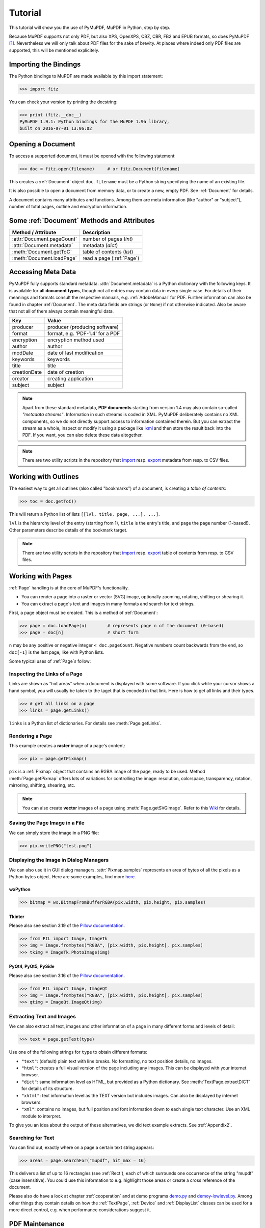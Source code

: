.. raw:: pdf

    PageBreak

=========
Tutorial
=========
This tutorial will show you the use of PyMuPDF, MuPDF in Python, step by step.

Because MuPDF supports not only PDF, but also XPS, OpenXPS, CBZ, CBR, FB2 and EPUB formats, so does PyMuPDF [#f1]_. Nevertheless we will only talk about PDF files for the sake of brevity. At places where indeed only PDF files are supported, this will be mentioned explicitely.

Importing the Bindings
==========================
The Python bindings to MuPDF are made available by this import statement:

>>> import fitz

You can check your version by printing the docstring:

>>> print (fitz.__doc__)
PyMuPDF 1.9.1: Python bindings for the MuPDF 1.9a library,
built on 2016-07-01 13:06:02

Opening a Document
======================
To access a supported document, it must be opened with the following statement:

>>> doc = fitz.open(filename)     # or fitz.Document(filename)

This creates a :ref:`Document` object ``doc``. ``filename`` must be a Python string specifying the name of an existing file.

It is also possible to open a document from memory data, or to create a new, empty PDF. See :ref:`Document` for details.

A document contains many attributes and functions. Among them are meta information (like "author" or "subject"), number of total pages, outline and encryption information.

Some :ref:`Document` Methods and Attributes
=============================================

=========================== ==========================================
**Method / Attribute**      **Description**
=========================== ==========================================
:attr:`Document.pageCount`  number of pages (*int*)
:attr:`Document.metadata`   metadata (*dict*)
:meth:`Document.getToC`     table of contents (*list*)
:meth:`Document.loadPage`   read a page (:ref:`Page`)
=========================== ==========================================

Accessing Meta Data
========================
PyMuPDF fully supports standard metadata. :attr:`Document.metadata` is a Python dictionary with the following keys. It is available for **all document types**, though not all entries may contain data in every single case. For details of their meanings and formats consult the respective manuals, e.g. :ref:`AdobeManual` for PDF. Further information can also be found in chapter :ref:`Document`. The meta data fields are strings (or ``None``) if not otherwise indicated. Also be aware that not all of them always contain meaningful data.

============== =================================
**Key**        **Value**
============== =================================
producer       producer (producing software)
format         format, e.g. 'PDF-1.4' for a PDF
encryption     encryption method used
author         author
modDate        date of last modification
keywords       keywords
title          title
creationDate   date of creation
creator        creating application
subject        subject
============== =================================

.. note:: Apart from these standard metadata, **PDF documents** starting from version 1.4 may also contain so-called *"metadata streams"*. Information in such streams is coded in XML. PyMuPDF deliberately contains no XML components, so we do not directly support access to information contained therein. But you can extract the stream as a whole, inspect or modify it using a package like `lxml <https://pypi.org/project/lxml/>`_ and then store the result back into the PDF. If you want, you can also delete these data altogether.

.. note:: There are two utility scripts in the repository that `import <https://github.com/rk700/PyMuPDF/blob/master/examples/csv2meta.py>`_ resp. `export <https://github.com/rk700/PyMuPDF/blob/master/examples/meta2csv.py>`_ metadata from resp. to CSV files.

Working with Outlines
=========================
The easiest way to get all outlines (also called "bookmarks") of a document, is creating a *table of contents*:

>>> toc = doc.getToC()

This will return a Python list of lists ``[[lvl, title, page, ...], ...]``.

``lvl`` is the hierarchy level of the entry (starting from 1), ``title`` is the entry's title, and ``page`` the page number (1-based!). Other parameters describe details of the bookmark target.

.. note:: There are two utility scripts in the repository that `import <https://github.com/rk700/PyMuPDF/blob/master/examples/csv2toc.py>`_ resp. `export <https://github.com/rk700/PyMuPDF/blob/master/examples/toc2csv.py>`_ table of contents from resp. to CSV files.

Working with Pages
======================
:ref:`Page` handling is at the core of MuPDF's functionality.

* You can render a page into a raster or vector (SVG) image, optionally zooming, rotating, shifting or shearing it.

* You can extract a page's text and images in many formats and search for text strings.

First, a page object must be created. This is a method of :ref:`Document`:

>>> page = doc.loadPage(n)        # represents page n of the document (0-based)
>>> page = doc[n]                 # short form

``n`` may be any positive or negative integer ``< doc.pageCount``. Negative numbers count backwards from the end, so ``doc[-1]`` is the last page, like with Python lists.

Some typical uses of :ref:`Page`\s follow:

Inspecting the Links of a Page
------------------------------------
Links are shown as "hot areas" when a document is displayed with some software. If you click while your cursor shows a hand symbol, you will usually be taken to the taget that is encoded in that link. Here is how to get all links and their types. 

>>> # get all links on a page
>>> links = page.getLinks()

``links`` is a Python list of dictionaries. For details see :meth:`Page.getLinks`.

Rendering a Page
-----------------------
This example creates a **raster** image of a page's content:

>>> pix = page.getPixmap()

``pix`` is a :ref:`Pixmap` object that contains an RGBA image of the page, ready to be used. Method :meth:`Page.getPixmap` offers lots of variations for controlling the image: resolution, colorspace, transparency, rotation, mirroring, shifting, shearing, etc.

.. note:: You can also create **vector** images of a page using :meth:`Page.getSVGimage`. Refer to this `Wiki <https://github.com/rk700/PyMuPDF/wiki/Vector-Image-Support>`_ for details.

Saving the Page Image in a File
-----------------------------------
We can simply store the image in a PNG file:

>>> pix.writePNG("test.png")

Displaying the Image in Dialog Managers
-------------------------------------------
We can also use it in GUI dialog managers. :attr:`Pixmap.samples` represents an area of bytes of all the pixels as a Python bytes object. Here are some examples, find more `here <https://github.com/rk700/PyMuPDF/tree/master/examples>`_.

wxPython
~~~~~~~~~~~~~

>>> bitmap = wx.BitmapFromBufferRGBA(pix.width, pix.height, pix.samples)

Tkinter
~~~~~~~~~~
Please also see section 3.19 of the `Pillow documentation <https://Pillow.readthedocs.io>`_.

>>> from PIL import Image, ImageTk
>>> img = Image.frombytes("RGBA", [pix.width, pix.height], pix.samples)
>>> tkimg = ImageTk.PhotoImage(img)


PyQt4, PyQt5, PySide
~~~~~~~~~~~~~~~~~~~~~
Please also see section 3.16 of the `Pillow documentation <https://Pillow.readthedocs.io>`_.

>>> from PIL import Image, ImageQt
>>> img = Image.frombytes("RGBA", [pix.width, pix.height], pix.samples)
>>> qtimg = ImageQt.ImageQt(img)

Extracting Text and Images
---------------------------
We can also extract all text, images and other information of a page in many different forms and levels of detail:

>>> text = page.getText(type)

Use one of the following strings for ``type`` to obtain different formats:

* ``"text"``: (default) plain text with line breaks. No formatting, no text position details, no images.

* ``"html"``: creates a full visual version of the page including any images. This can be displayed with your internet browser.

* ``"dict"``: same information level as HTML, but provided as a Python dictionary. See :meth:`TextPage.extractDICT` for details of its structure.

* ``"xhtml"``: text information level as the TEXT version but includes images. Can also be displayed by internet browsers.

* ``"xml"``: contains no images, but full position and font information down to each single text character. Use an XML module to interpret.

To give you an idea about the output of these alternatives, we did text example extracts. See :ref:`Appendix2`.

Searching for Text
-------------------
You can find out, exactly where on a page a certain text string appears:

>>> areas = page.searchFor("mupdf", hit_max = 16)

This delivers a list of up to 16 rectangles (see :ref:`Rect`), each of which surrounds one occurrence of the string "mupdf" (case insensitive). You could use this information to e.g. highlight those areas or create a cross reference of the document.

Please also do have a look at chapter :ref:`cooperation` and at demo programs `demo.py <https://github.com/rk700/PyMuPDF/blob/master/demo/demo.py>`_ and `demoy-lowlevel.py <https://github.com/rk700/PyMuPDF/blob/master/demo/demo-lowlevel.py>`_. Among other things they contain details on how the :ref:`TextPage`, :ref:`Device` and :ref:`DisplayList` classes can be used for a more direct control, e.g. when performance considerations suggest it.

PDF Maintenance
==================
PDFs are the only documents that can be **modified** using PyMuPDF. Other files are read-only.

However, you can convert **any document** (including images) to a PDF and then apply all PyMuPDF features to the conversion outcome. Find out more here :meth:`Document.convertToPDF`, and also look at the demo script `xps-converter.py <https://github.com/rk700/PyMuPDF/blob/master/demo/xps-converter.py>`_.

:meth:`Document.save()` always stores a PDF in its current (potentially modified) state on disk.

Apart from changes made by you, there are less obvious ways for a PDF to become "modified":

* During open, integrity checks are used to determine the health of the PDF structure. Any errors will be corrected (as far as possible) to present a repaired document in memory for further processing. If this is the case, the document is regarded as being modified.

* After a document has been decrypted, the document in memory has changed and also counts as being modified.

In these two cases, :meth:`Document.save` will store a **repaired**, resp. **decrypted** version, and you must specify **a new file**. Otherwise, you have the option to save your changes as update appendices to the original file ("incremental save" below), which is very much faster in most cases.

The following describes ways how you can manipulate PDF documents. This description is by no means complete: much more can be found in the following chapters.

Modifying, Creating, Re-arranging and Deleting Pages
-------------------------------------------------------
There are several ways to manipulate the so-called **page tree** of a PDF:

:meth:`Document.deletePage` and :meth:`Document.deletePageRange` delete pages.

:meth:`Document.copyPage` and :meth:`Document.movePage` copy or move a page to another location within the same document.

:meth:`Document.insertPage` and :meth:`Document.newPage` insert new pages.

:meth:`Document.select` shrinks a PDF down to selected pages. Use a list of integers as parameter. These integers must be in range ``0 <= i < pageCount``. When executed, all pages **missing** in this list will be deleted. Remaining pages will occur **in the sequence specified and as many times (!) as specified**.

So you can easily create new PDFs with the first or last 10 pages, only the odd or only the even pages (for doing double-sided printing), pages that **do** or **don't** contain a certain text, reverse the page sequence, ... whatever you may think of.

The saved new document will contain all still valid links, annotations and bookmarks.

Pages themselves can moreover be modified by a range of methods (e.g. page rotation, annotation and link maintenance, text and image insertion).

Joining and Splitting PDF Documents
------------------------------------

Method :meth:`Document.insertPDF` inserts pages from another PDF at a specified place of the current one. Here is a simple **joiner** example (``doc1`` and ``doc2`` being openend PDFs):

>>> # append complete doc2 to the end of doc1
>>> doc1.insertPDF(doc2)

Here is how to **split** ``doc1``. It creates a new document of its first and last 10 pages (could also be done using :meth:`Document.select`):

>>> doc2 = fitz.open()                 # new empty PDF
>>> doc2.insertPDF(doc1, to_page = 9)  # first 10 pages
>>> doc2.insertPDF(doc1, from_page = len(doc1) - 10) # last 10 pages
>>> doc2.save("first-and-last-10.pdf")

More can be found in the :ref:`Document` chapter. Also have a look at `PDFjoiner.py <https://github.com/rk700/PyMuPDF/blob/master/examples/PDFjoiner.py>`_.

Embedding Data
---------------

PDFs can be used as containers for abitrary data (exeutables, other PDFs, text files, etc.) much like ZIP archives.

PyMuPDF fully supports this feature via :ref:`Document` ``embeddedFile*`` methods and attributes. For some detail read :ref:`Appendix 3`, consult the Wiki on `embedding files <https://github.com/rk700/PyMuPDF/wiki/Dealing-with-Embedded-Files>`_, or the example scripts `embedded-copy.py <https://github.com/rk700/PyMuPDF/blob/master/examples/embedded-copy.py>`_, `embedded-export.py <https://github.com/rk700/PyMuPDF/blob/master/examples/embedded-export.py>`_, `embedded-import.py <https://github.com/rk700/PyMuPDF/blob/master/examples/embedded-import.py>`_, and `embedded-list.py <https://github.com/rk700/PyMuPDF/blob/master/examples/embedded-list.py>`_.


Saving
-------

As mentioned above, :meth:`Document.save` will **always** save the document in its current state.

You can write changes back to the **original PDF** by specifying ``incremental = True``. This process is (usually) **extremely fast**, since changes are **appended to the original file** without completely rewriting it.

:meth:`Document.save` supports all options of MuPDF's command line utility ``mutool clean``, see the following table.

=================== =========== ==================================================
**Option**          **mutool**  **Effect**
=================== =========== ==================================================
garbage = 1         g           garbage collect unused objects
garbage = 2         gg          in addition to 1, compact xref tables
garbage = 3         ggg         in addition to 2, merge duplicate objects
garbage = 4         gggg        in addition to 3, skip duplicate streams
clean = 1           c           clean content streams
deflate = 1         z           deflate uncompressed streams
ascii = 1           a           convert binary data to ASCII format
linear = 1          l           create a linearized version
expand = 1          i           decompress images
expand = 2          f           decompress fonts
expand = 255        d           decompress all
incremental = 1     n/a         append changes to the original
=================== =========== ==================================================

For example, ``mutool clean -ggggz file.pdf`` yields excellent compression results. It corresponds to ``doc.save(filename, garbage=4, deflate=1)``.

Closing
=========
It is often desirable to "close" a document to relinquish control of the underlying file to the OS, while your program continues.

This can be achieved by the :meth:`Document.close` method. Apart from closing the underlying file, buffer areas associated with the document will be freed.

Example: Dynamically Cleaning up Corrupt PDF Documents
========================================================
This shows a potential use of PyMuPDF with another Python PDF library (`pdfrw <https://pypi.python.org/pypi/pdfrw/0.3>`_).

If a clean, non-corrupt or decompressed PDF is needed, one could dynamically invoke PyMuPDF to recover from problems like so:
::
 import sys
 from pdfrw import PdfReader
 import fitz
 from io import BytesIO

 #---------------------------------------
 # 'tolerant' PDF reader
 #---------------------------------------
 def reader(fname):
     ifile = open(fname, "rb")
     idata = ifile.read()                    # put in memory
     ifile.close()
     ibuffer = BytesIO(idata)                # convert to stream
     try:
         return PdfReader(ibuffer)           # let us try
     except:                                 # problem! heal it with PyMuPDF
         doc = fitz.open("pdf", idata)       # open and save a corrected
         c = doc.write(garbage = 4)          # version in memory
         doc.close()
         doc = idata = None                  # free storage
         ibuffer = BytesIO(c)                # convert to stream
         return PdfReader(ibuffer)           # let pdfrw retry
 #---------------------------------------
 # Main program
 #---------------------------------------
 pdf = reader("pymupdf.pdf")
 print pdf.Info
 # do further processing


With the command line utility ``pdftk`` (`available <https://www.pdflabs.com/tools/pdftk-the-pdf-toolkit/>`_ for Windows only) a similar result can be achieved, see `here <http://www.overthere.co.uk/2013/07/22/improving-pypdf2-with-pdftk/>`_. However, you must invoke it as a separate process via ``subprocess.Popen``, using stdin and stdout as communication vehicles.

Further Reading
================
Also have a look at PyMuPDF's `Wiki <https://github.com/rk700/PyMuPDF/wiki>`_ pages. Especially those named in the sidebar under title **"Recipies"** cover over 15 topics written in "How-To" style.

.. rubric:: Footnotes

.. [#f1] PyMuPDF lets you also open several image file types just like normal documents. See section :ref:`ImageFiles` in chapter :ref:`Pixmap` for more comments.